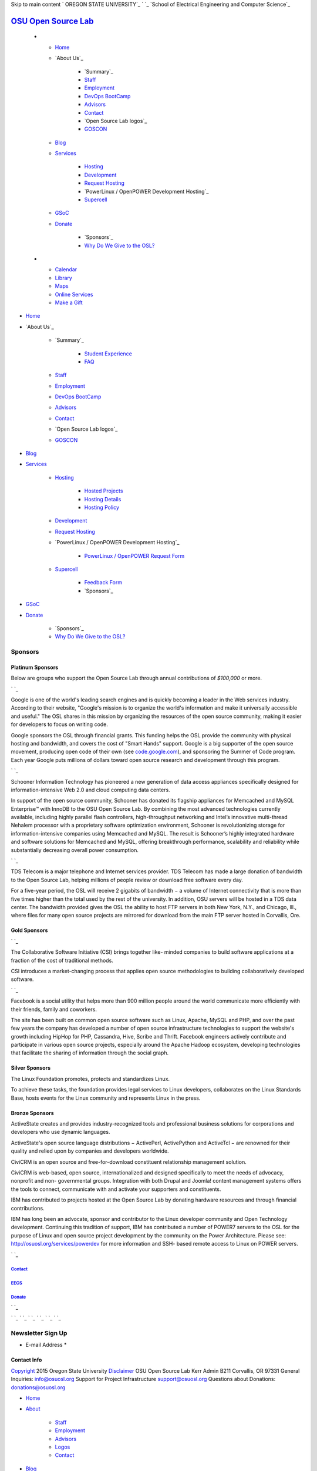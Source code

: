 Skip to main content ` OREGON STATE UNIVERSITY`_ ` `_ `School of
Electrical Engineering and Computer Science`_


`OSU Open Source Lab`_
======================


  +

    + `Home`_
    + `About Us`_

        + `Summary`_
        + `Staff`_
        + `Employment`_
        + `DevOps BootCamp`_
        + `Advisors`_
        + `Contact`_
        + `Open Source Lab logos`_
        + `GOSCON`_

    + `Blog`_
    + `Services`_

        + `Hosting`_
        + `Development`_
        + `Request Hosting`_
        + `PowerLinux / OpenPOWER Development Hosting`_
        + `Supercell`_

    + `GSoC`_
    + `Donate`_

        + `Sponsors`_
        + `Why Do We Give to the OSL?`_


  +

    + `Calendar`_
    + `Library`_
    + `Maps`_
    + `Online Services`_
    + `Make a Gift`_




+ `Home`_
+ `About Us`_

    + `Summary`_

        + `Student Experience`_
        + `FAQ`_

    + `Staff`_
    + `Employment`_
    + `DevOps BootCamp`_
    + `Advisors`_
    + `Contact`_
    + `Open Source Lab logos`_
    + `GOSCON`_

+ `Blog`_
+ `Services`_

    + `Hosting`_

        + `Hosted Projects`_
        + `Hosting Details`_
        + `Hosting Policy`_

    + `Development`_
    + `Request Hosting`_
    + `PowerLinux / OpenPOWER Development Hosting`_

        + `PowerLinux / OpenPOWER Request Form`_

    + `Supercell`_

        + `Feedback Form`_
        + `Sponsors`_


+ `GSoC`_
+ `Donate`_

    + `Sponsors`_
    + `Why Do We Give to the OSL?`_





Sponsors
--------



Platinum Sponsors
~~~~~~~~~~~~~~~~~

Below are groups who support the Open Source Lab through annual
contributions of *$100,000* or more.

` `_

Google is one of the world's leading search engines and is quickly
becoming a leader in the Web services industry. According to their
website, "Google's mission is to organize the world's information and
make it universally accessible and useful." The OSL shares in this
mission by organizing the resources of the open source community,
making it easier for developers to focus on writing code.

Google sponsors the OSL through financial grants. This funding helps
the OSL provide the community with physical hosting and bandwidth, and
covers the cost of "Smart Hands" support. Google is a big supporter of
the open source movement, producing open code of their own (see
`code.google.com`_), and sponsoring the Summer of Code program. Each
year Google puts millions of dollars toward open source research and
development through this program.

` `_

Schooner Information Technology has pioneered a new generation of data
access appliances specifically designed for information-intensive Web
2.0 and cloud computing data centers.

In support of the open source community, Schooner has donated its
flagship appliances for Memcached and MySQL Enterprise™ with InnoDB to
the OSU Open Source Lab. By combining the most advanced technologies
currently available, including highly parallel flash controllers,
high-throughput networking and Intel’s innovative multi-thread Nehalem
processor with a proprietary software optimization environment,
Schooner is revolutionizing storage for information-intensive
companies using Memcached and MySQL. The result is Schooner’s highly
integrated hardware and software solutions for Memcached and MySQL,
offering breakthrough performance, scalability and reliability while
substantially decreasing overall power consumption.

` `_

TDS Telecom is a major telephone and Internet services provider. TDS
Telecom has made a large donation of bandwidth to the Open Source Lab,
helping millions of people review or download free software every day.

For a five-year period, the OSL will receive 2 gigabits of bandwidth −
a volume of Internet connectivity that is more than five times higher
than the total used by the rest of the university. In addition, OSU
servers will be hosted in a TDS data center. The bandwidth provided
gives the OSL the ability to host FTP servers in both New York, N.Y.,
and Chicago, Ill., where files for many open source projects are
mirrored for download from the main FTP server hosted in Corvallis,
Ore.


Gold Sponsors
~~~~~~~~~~~~~

` `_

The Collaborative Software Initiative (CSI) brings together like-
minded companies to build software applications at a fraction of the
cost of traditional methods.

CSI introduces a market-changing process that applies open source
methodologies to building collaboratively developed software.

` `_

Facebook is a social utility that helps more than 900 million people
around the world communicate more efficiently with their friends,
family and coworkers.

The site has been built on common open source software such as Linux,
Apache, MySQL and PHP, and over the past few years the company has
developed a number of open source infrastructure technologies to
support the website's growth including HipHop for PHP, Cassandra,
Hive, Scribe and Thrift. Facebook engineers actively contribute and
participate in various open source projects, especially around the
Apache Hadoop ecosystem, developing technologies that facilitate the
sharing of information through the social graph.


Silver Sponsors
~~~~~~~~~~~~~~~



The Linux Foundation promotes, protects and standardizes Linux.

To achieve these tasks, the foundation provides legal services to
Linux developers, collaborates on the Linux Standards Base, hosts
events for the Linux community and represents Linux in the press.


Bronze Sponsors
~~~~~~~~~~~~~~~



ActiveState creates and provides industry-recognized tools and
professional business solutions for corporations and developers who
use dynamic languages.

ActiveState's open source language distributions − ActivePerl,
ActivePython and ActiveTcl − are renowned for their quality and relied
upon by companies and developers worldwide.



CiviCRM is an open source and free-for-download constituent
relationship management solution.

CiviCRM is web-based, open source, internationalized and designed
specifically to meet the needs of advocacy, nonprofit and non-
governmental groups. Integration with both Drupal and Joomla! content
management systems offers the tools to connect, communicate with and
activate your supporters and constituents.



IBM has contributed to projects hosted at the Open Source Lab by
donating hardware resources and through financial contributions.

IBM has long been an advocate, sponsor and contributor to the Linux
developer community and Open Technology development. Continuing this
tradition of support, IBM has contributed a number of POWER7 servers
to the OSL for the purpose of Linux and open source project
development by the community on the Power Architecture. Please see:
`http://osuosl.org/services/powerdev`_ for more information and SSH-
based remote access to Linux on POWER servers.

` `_



`Contact`_
++++++++++


`EECS`_
+++++++


`Donate`_
+++++++++





` `_

` `_
` `_ ` `_ ` `_ ` `_ ` `_


Newsletter Sign Up
------------------


+ E-mail Address *




Contact Info
~~~~~~~~~~~~
`Copyright`_ 2015 Oregon State University
`Disclaimer`_
OSU Open Source Lab
Kerr Admin B211
Corvallis, OR 97331
General Inquiries:
`info@osuosl.org`_
Support for Project Infrastructure
`support@osuosl.org`_
Questions about Donations:
`donations@osuosl.org`_


+ `Home`_
+ `About`_

    + `Staff`_
    + `Employment`_
    + `Advisors`_
    + `Logos`_
    + `Contact`_

+ `Blog`_
+ `Services`_

    + `Hosting`_
    + `Development`_
    + `OpenPOWER`_
    + `Supercell`_

+ `Donate`_

    + `Sponsors`_



.. _Feedback Form: /services/supercell/request
.. _Logos: /about/logos
.. _Blog: /blog
.. _School of Electrical Engineering and Computer Science: http://eecs.oregonstate.edu
.. _info@osuosl.org: mailto:info@osuosl.org
.. _Staff: /about/people
.. _Development: /services/development
.. _Student Experience: /students
.. _Make a Gift: https://securelb.imodules.com/s/359/campaign/index.aspx?sid=359&gid=34&pgid=1982&cid=3007
.. _About: /about
.. _Services: /services
.. _Hosting: /services/hosting
.. _Supercell: /services/supercell
.. _Hosting Policy: /services/hosting/policy
.. _donations@osuosl.org: mailto:donations@osuosl.org
.. _Hosted Projects: /communities
.. _FAQ: /donate/faq
.. _DevOps BootCamp: /about/devops-bootcamp
.. _support@osuosl.org: mailto:support@osuosl.org
.. _Home: /
.. _Online Services: http://oregonstate.edu/main/online-services
.. _OpenPOWER: /services/powerdev
.. _Donate: /donate
.. _GOSCON: /about/goscon
.. _Employment: /about/employment
.. _Maps: http://oregonstate.edu/campusmap
.. _Sponsors: /services/supercell/sponsors
.. _EECS: http://eecs.oregonstate.edu/
.. _Advisors: /about/advisors
.. _Request Hosting: /request-hosting
.. _PowerLinux / OpenPOWER Request Form: /services/powerdev/request_hosting
.. _code.google.com: http://code.google.com
.. _Hosting Details: /services/hosting/details
.. _Why Do We Give to the OSL?: /donate/why-do-we-give-osuosl
.. _Library: http://osulibrary.oregonstate.edu
.. _Sponsors: /sponsors
.. _Contact: /contact
.. _Copyright: http://oregonstate.edu/copyright
.. _Calendar: http://calendar.oregonstate.edu
.. _http://osuosl.org/services/powerdev: http://osuosl.org/services/powerdev
.. _Disclaimer: http://oregonstate.edu/disclaimer
.. _GSoC: /gsoc
.. _OREGON STATE UNIVERSITY: http://oregonstate.edu


